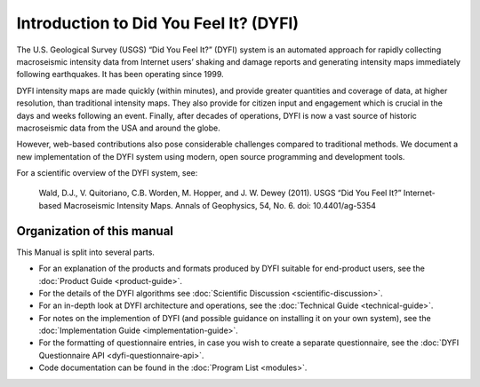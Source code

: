 Introduction to Did You Feel It? (DYFI)
---------------------------------------

The U.S. Geological Survey (USGS) “Did You Feel It?” (DYFI) system is an automated approach for rapidly collecting macroseismic intensity data from Internet users’ shaking and damage reports and generating intensity maps immediately following earthquakes. It has been operating since 1999.

DYFI intensity maps are made quickly (within minutes), and provide greater quantities and coverage of data, at higher resolution, than traditional intensity maps. They also provide for citizen input and engagement which is crucial in the days and weeks following an event. Finally, after decades of operations, DYFI is now a vast source of historic macroseismic data from the USA and around the globe. 

However, web-based contributions also pose considerable challenges compared to traditional methods. We document a new implementation of the DYFI system using modern, open source programming and development tools.

For a scientific overview of the DYFI system, see: 

    Wald, D.J., V. Quitoriano, C.B. Worden, M. Hopper, and J. W. Dewey (2011). USGS “Did You Feel It?” Internet-based Macroseismic Intensity Maps. Annals of Geophysics, 54, No. 6. doi: 10.4401/ag-5354

Organization of this manual
...........................

This Manual is split into several parts.

- For an explanation of the products and formats produced by DYFI suitable for end-product users, see the :doc:`Product Guide <product-guide>`.

- For the details of the DYFI algorithms see :doc:`Scientific Discussion <scientific-discussion>`.

- For an in-depth look at DYFI architecture and operations, see the :doc:`Technical Guide <technical-guide>`.

- For notes on the implemention of DYFI (and possible guidance on installing it on your own system), see the :doc:`Implementation Guide <implementation-guide>`.

- For the formatting of questionnaire entries, in case you wish to create a separate questionnaire, see the :doc:`DYFI Questionnaire API <dyfi-questionnaire-api>`.

- Code documentation can be found in the :doc:`Program List <modules>`.



